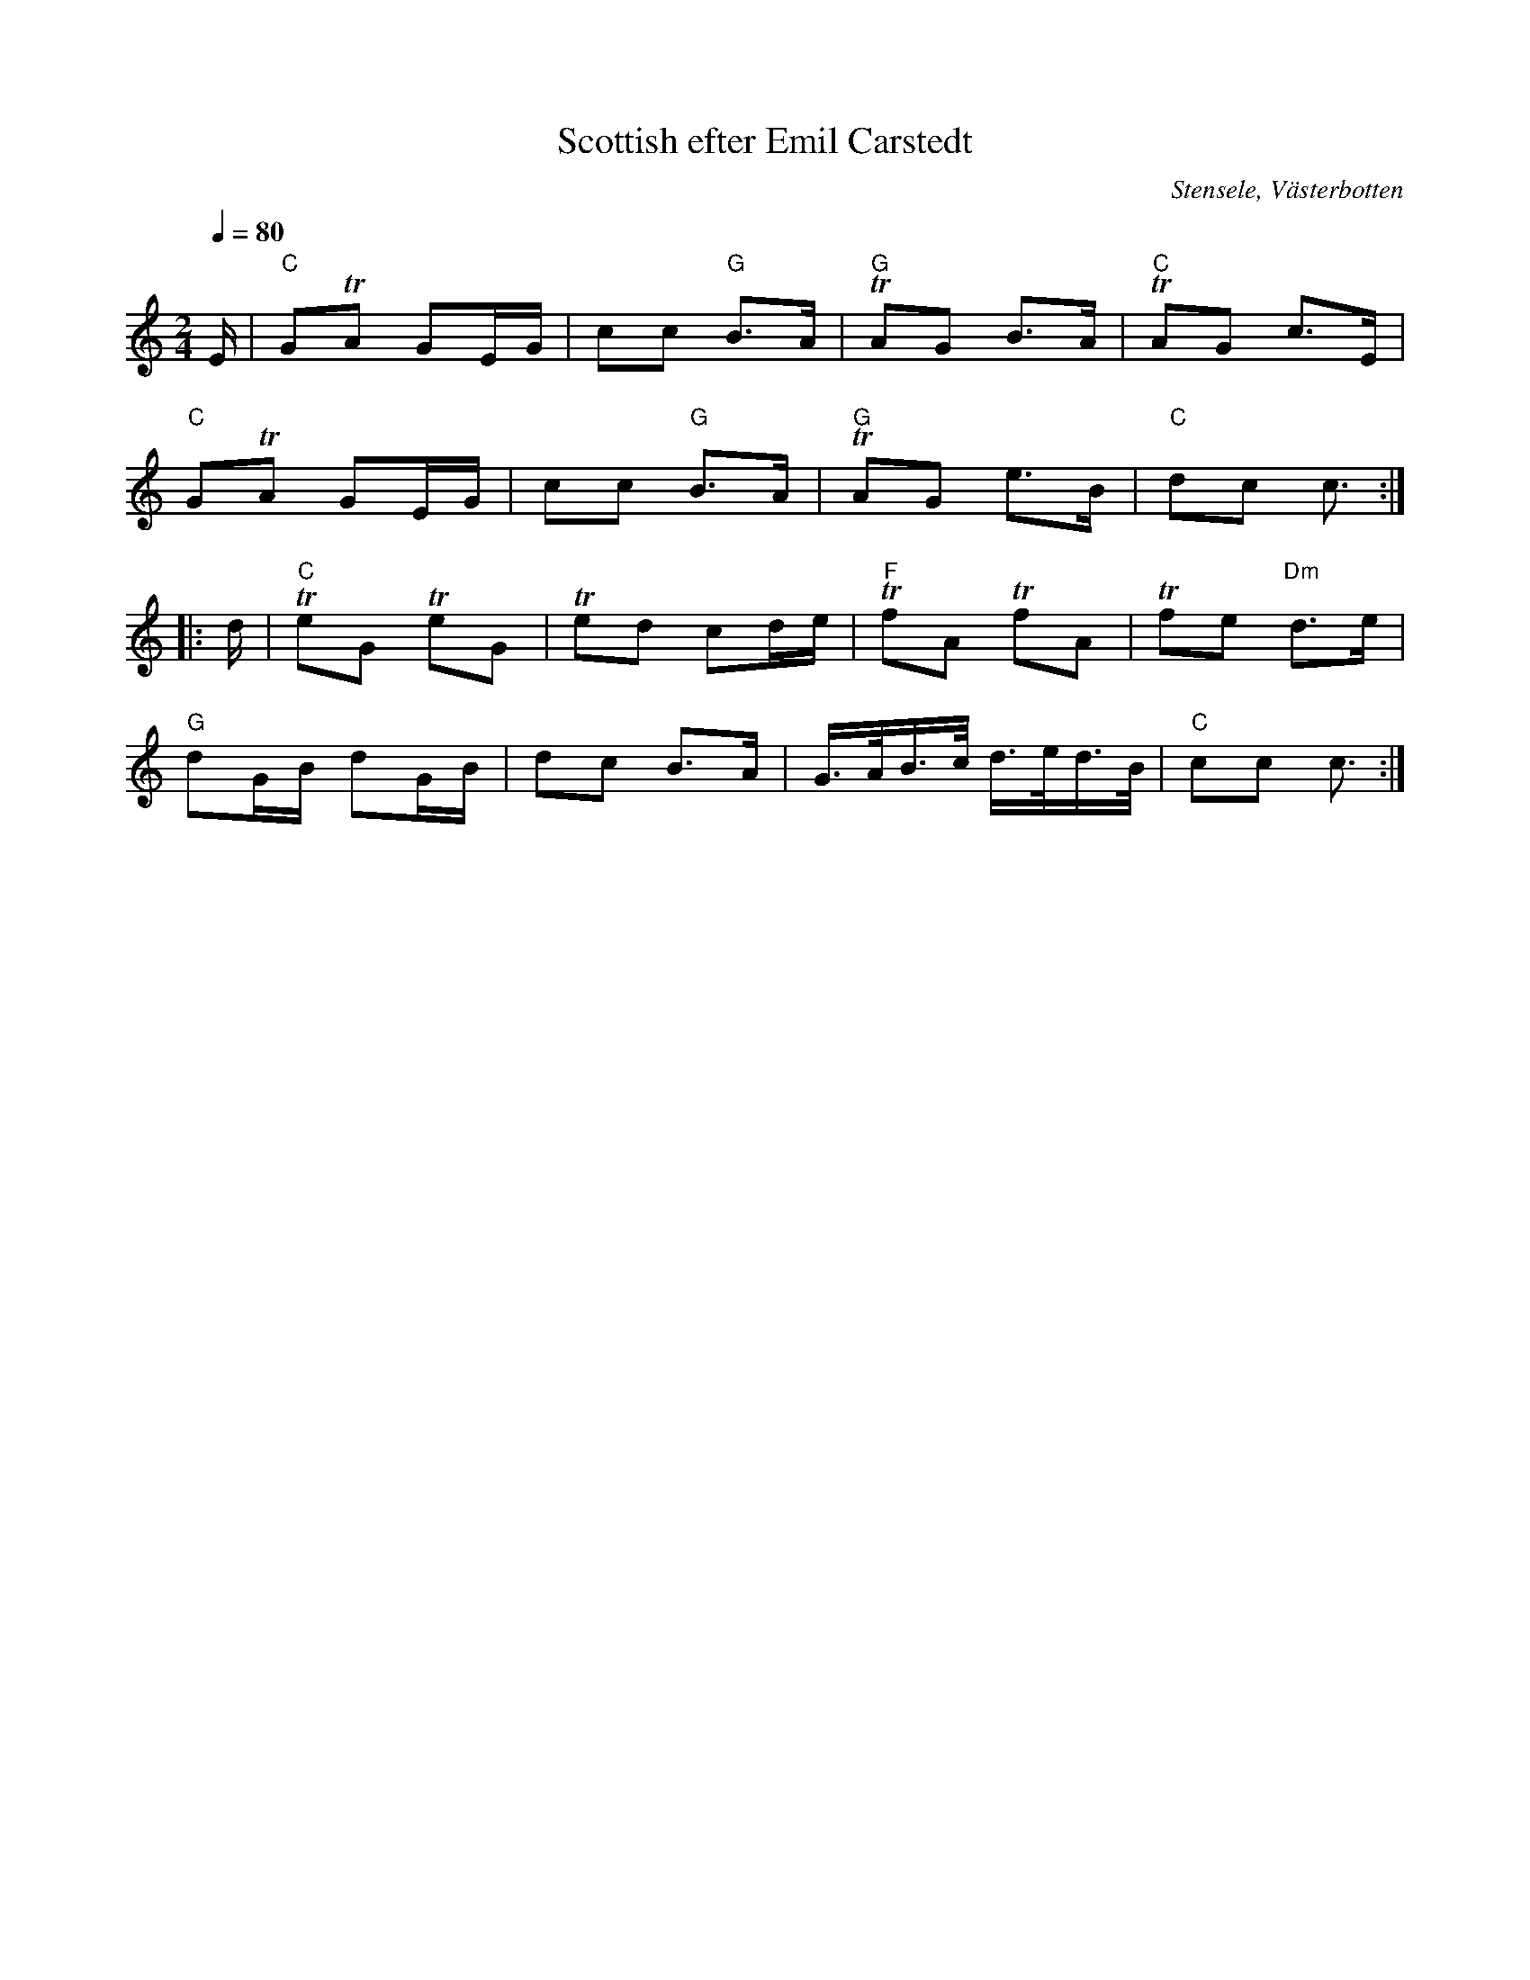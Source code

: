 %%abc-charset utf-8

X:1
T:Scottish efter Emil Carstedt
R:Schottis
O:Stensele, Västerbotten
N:Från Spillefolk
S:Emil Carstedt
L: 1/16
Q:1/4=80
K:C
M: 2/4
E|"C"G2TA2 G2EG|c2c2 "G"B3A|"G"TA2G2 B3A|"C"TA2G2 c3E|
"C"G2TA2 G2EG|c2c2 "G"B3A| "G"TA2G2 e3B|"C"d2c2 c3:|
|:d|"C"Te2G2 Te2G2| Te2d2 c2de|"F"Tf2A2 Tf2A2| Tf2e2 "Dm"d3e|
"G"d2GB d2GB| d2c2 B3A|G>AB>c d>ed>B|"C"c2c2 c3:|


